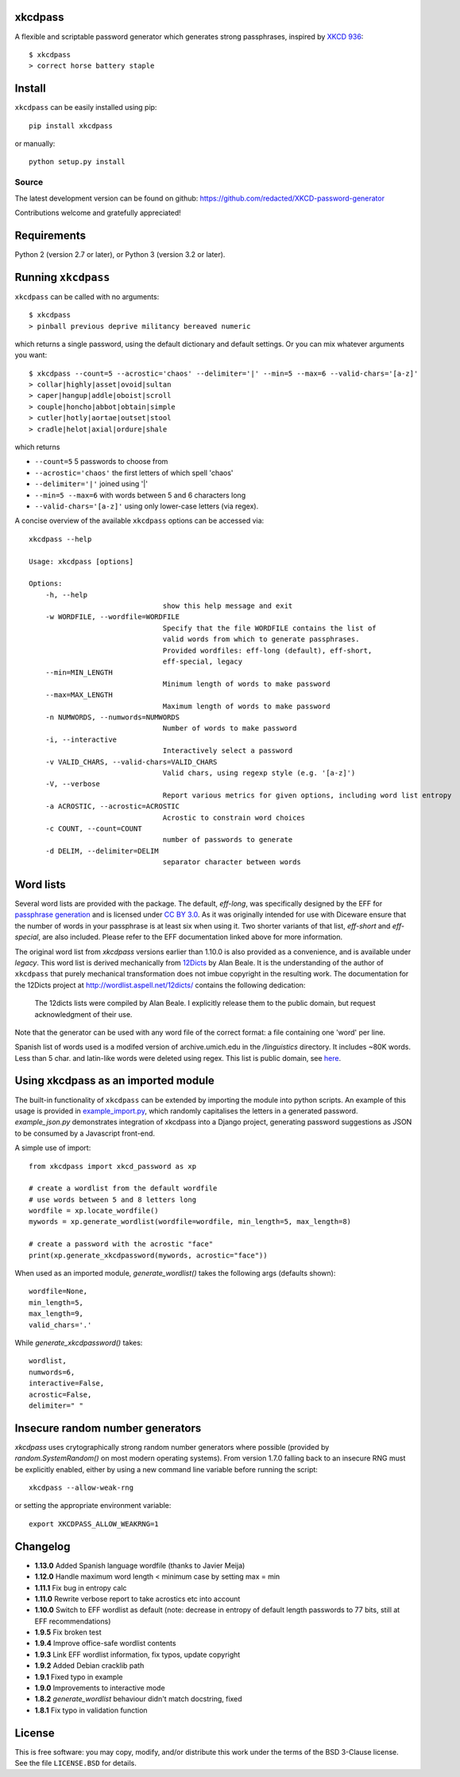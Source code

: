 xkcdpass
========

.. image:: https://badges.gitter.im/Join%20Chat.svg
   :alt: Join the chat at https://gitter.im/redacted/XKCD-password-generator
   :target: https://gitter.im/redacted/XKCD-password-generator?utm_source=badge&utm_medium=badge&utm_campaign=pr-badge&utm_content=badge

A flexible and scriptable password generator which generates strong passphrases, inspired by `XKCD 936 <http://xkcd.com/936/>`_::

    $ xkcdpass
    > correct horse battery staple

.. image:: http://imgs.xkcd.com/comics/password_strength.png



Install
=======

``xkcdpass`` can be easily installed using pip::

    pip install xkcdpass

or manually::

    python setup.py install



Source
~~~~~~
The latest development version can be found on github: https://github.com/redacted/XKCD-password-generator

Contributions welcome and gratefully appreciated!



Requirements
============

Python 2 (version 2.7 or later), or Python 3 (version 3.2 or later).



Running ``xkcdpass``
====================

``xkcdpass`` can be called with no arguments::

    $ xkcdpass
    > pinball previous deprive militancy bereaved numeric

which returns a single password, using the default dictionary and default settings. Or you can mix whatever arguments you want::

    $ xkcdpass --count=5 --acrostic='chaos' --delimiter='|' --min=5 --max=6 --valid-chars='[a-z]'
    > collar|highly|asset|ovoid|sultan
    > caper|hangup|addle|oboist|scroll
    > couple|honcho|abbot|obtain|simple
    > cutler|hotly|aortae|outset|stool
    > cradle|helot|axial|ordure|shale

which returns

* ``--count=5``   5 passwords to choose from
* ``--acrostic='chaos'``   the first letters of which spell 'chaos'
* ``--delimiter='|'``   joined using '|'
* ``--min=5 --max=6``  with words between 5 and 6 characters long
* ``--valid-chars='[a-z]'``   using only lower-case letters (via regex).


A concise overview of the available ``xkcdpass`` options can be accessed via::

    xkcdpass --help

    Usage: xkcdpass [options]

    Options:
        -h, --help
                                    show this help message and exit
        -w WORDFILE, --wordfile=WORDFILE
                                    Specify that the file WORDFILE contains the list of
                                    valid words from which to generate passphrases.
                                    Provided wordfiles: eff-long (default), eff-short,
                                    eff-special, legacy
        --min=MIN_LENGTH
                                    Minimum length of words to make password
        --max=MAX_LENGTH
                                    Maximum length of words to make password
        -n NUMWORDS, --numwords=NUMWORDS
                                    Number of words to make password
        -i, --interactive
                                    Interactively select a password
        -v VALID_CHARS, --valid-chars=VALID_CHARS
                                    Valid chars, using regexp style (e.g. '[a-z]')
        -V, --verbose
                                    Report various metrics for given options, including word list entropy
        -a ACROSTIC, --acrostic=ACROSTIC
                                    Acrostic to constrain word choices
        -c COUNT, --count=COUNT
                                    number of passwords to generate
        -d DELIM, --delimiter=DELIM
                                    separator character between words

Word lists
==========

Several word lists are provided with the package. The default, `eff-long`, was specifically designed by the EFF for `passphrase generation  <https://www.eff.org/deeplinks/2016/07/new-wordlists-random-passphrases>`_ and is licensed under `CC BY 3.0 <https://creativecommons.org/licenses/by/3.0/us/>`_. As it was originally intended for use with Diceware ensure that the number of words in your passphrase is at least six when using it. Two shorter variants of that list, `eff-short` and `eff-special`, are also included. Please refer to the EFF documentation linked above for more information.

The original word list from `xkcdpass` versions earlier than 1.10.0 is also provided as a convenience, and is available under `legacy`. This word list is derived mechanically from `12Dicts <http://wordlist.aspell.net/12dicts/>`_ by Alan Beale. It is the understanding of the author of ``xkcdpass`` that purely mechanical transformation does not imbue copyright in the resulting work. The documentation for the 12Dicts project at
http://wordlist.aspell.net/12dicts/ contains the following dedication:

..

    The 12dicts lists were compiled by Alan Beale. I explicitly release them to the public domain, but request acknowledgment of their use.

Note that the generator can be used with any word file of the correct format: a file containing one 'word' per line.  

Spanish list of words used is a modifed version of archive.umich.edu in the `/linguistics` directory. It includes ~80K words. Less than 5 char. and latin-like words were deleted using regex. This list is public domain, see `here <http://www.umich.edu/~archive/linguistics/00readme.txt>`_.


Using xkcdpass as an imported module
====================================

The built-in functionality of ``xkcdpass`` can be extended by importing the module into python scripts. An example of this usage is provided in `example_import.py <https://github.com/redacted/XKCD-password-generator/blob/master/examples/example_import.py>`_, which randomly capitalises the letters in a generated password. `example_json.py` demonstrates integration of xkcdpass into a Django project, generating password suggestions as JSON to be consumed by a Javascript front-end.

A simple use of import::

    from xkcdpass import xkcd_password as xp

    # create a wordlist from the default wordfile
    # use words between 5 and 8 letters long
    wordfile = xp.locate_wordfile()
    mywords = xp.generate_wordlist(wordfile=wordfile, min_length=5, max_length=8)

    # create a password with the acrostic "face"
    print(xp.generate_xkcdpassword(mywords, acrostic="face"))

When used as an imported module, `generate_wordlist()` takes the following args (defaults shown)::

    wordfile=None,
    min_length=5,
    max_length=9,
    valid_chars='.'

While `generate_xkcdpassword()` takes::

    wordlist,
    numwords=6,
    interactive=False,
    acrostic=False,
    delimiter=" "


Insecure random number generators
=================================
`xkcdpass` uses crytographically strong random number generators where possible (provided by `random.SystemRandom()` on most modern operating systems). From version 1.7.0 falling back to an insecure RNG must be explicitly enabled, either by using a new command line variable before running the script::

    xkcdpass --allow-weak-rng

or setting the appropriate environment variable::

    export XKCDPASS_ALLOW_WEAKRNG=1


Changelog
=========
- **1.13.0** Added Spanish language wordfile (thanks to Javier Meija)
- **1.12.0** Handle maximum word length < minimum case by setting max = min
- **1.11.1** Fix bug in entropy calc
- **1.11.0** Rewrite verbose report to take acrostics etc into account
- **1.10.0** Switch to EFF wordlist as default (note: decrease in entropy of default length passwords to 77 bits, still at EFF recommendations)
- **1.9.5** Fix broken test
- **1.9.4** Improve office-safe wordlist contents
- **1.9.3** Link EFF wordlist information, fix typos, update copyright
- **1.9.2** Added Debian cracklib path
- **1.9.1** Fixed typo in example
- **1.9.0** Improvements to interactive mode
- **1.8.2** `generate_wordlist` behaviour didn't match docstring, fixed
- **1.8.1** Fix typo in validation function


License
=======
This is free software: you may copy, modify, and/or distribute this work under the terms of the BSD 3-Clause license.
See the file ``LICENSE.BSD`` for details.
